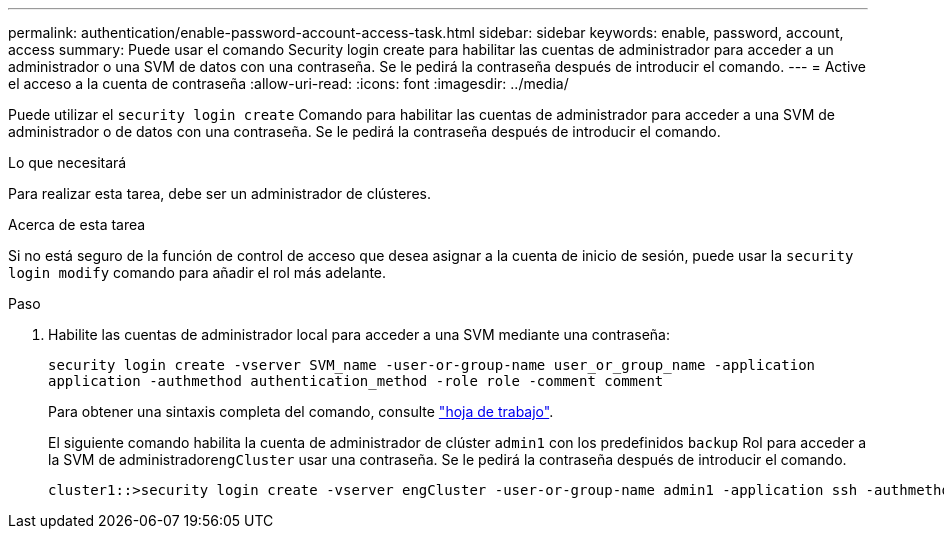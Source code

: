 ---
permalink: authentication/enable-password-account-access-task.html 
sidebar: sidebar 
keywords: enable, password, account, access 
summary: Puede usar el comando Security login create para habilitar las cuentas de administrador para acceder a un administrador o una SVM de datos con una contraseña. Se le pedirá la contraseña después de introducir el comando. 
---
= Active el acceso a la cuenta de contraseña
:allow-uri-read: 
:icons: font
:imagesdir: ../media/


[role="lead"]
Puede utilizar el `security login create` Comando para habilitar las cuentas de administrador para acceder a una SVM de administrador o de datos con una contraseña. Se le pedirá la contraseña después de introducir el comando.

.Lo que necesitará
Para realizar esta tarea, debe ser un administrador de clústeres.

.Acerca de esta tarea
Si no está seguro de la función de control de acceso que desea asignar a la cuenta de inicio de sesión, puede usar la `security login modify` comando para añadir el rol más adelante.

.Paso
. Habilite las cuentas de administrador local para acceder a una SVM mediante una contraseña:
+
`security login create -vserver SVM_name -user-or-group-name user_or_group_name -application application -authmethod authentication_method -role role -comment comment`

+
Para obtener una sintaxis completa del comando, consulte link:config-worksheets-reference.html["hoja de trabajo"].

+
El siguiente comando habilita la cuenta de administrador de clúster `admin1` con los predefinidos `backup` Rol para acceder a la SVM de administrador``engCluster`` usar una contraseña. Se le pedirá la contraseña después de introducir el comando.

+
[listing]
----
cluster1::>security login create -vserver engCluster -user-or-group-name admin1 -application ssh -authmethod password -role backup
----

